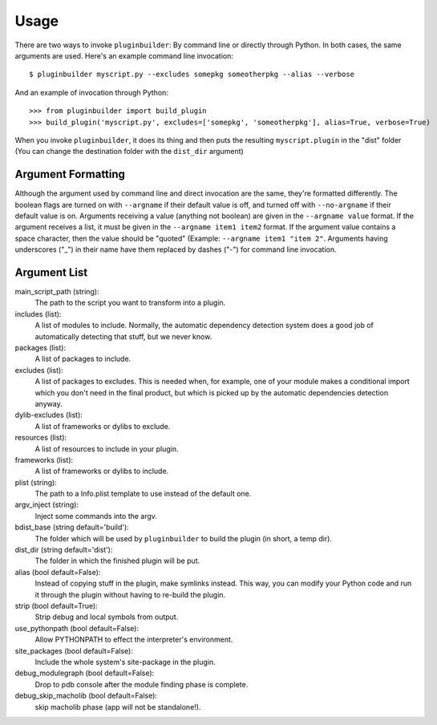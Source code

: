 Usage
=====

There are two ways to invoke ``pluginbuilder``: By command line or directly through Python. In both
cases, the same arguments are used. Here's an example command line invocation::

    $ pluginbuilder myscript.py --excludes somepkg someotherpkg --alias --verbose

And an example of invocation through Python::

    >>> from pluginbuilder import build_plugin
    >>> build_plugin('myscript.py', excludes=['somepkg', 'someotherpkg'], alias=True, verbose=True)

When you invoke ``pluginbuilder``, it does its thing and then puts the resulting ``myscript.plugin`` 
in the "dist" folder (You can change the destination folder with the ``dist_dir`` argument)

Argument Formatting
-------------------

Although the argument used by command line and direct invocation are the same, they're formatted
differently. The boolean flags are turned on with ``--argname`` if their default value is off, and
turned off with ``--no-argname`` if their default value is on. Arguments receiving a value (anything
not boolean) are given in the ``--argname value`` format. If the argument receives a list, it must 
be given in the ``--argname item1 item2`` format. If the argument value contains a space character,
then the value should be "quoted" (Example: ``--argname item1 "item 2"``. Arguments having
underscores ("_") in their name have them replaced by dashes ("-") for command line invocation.

Argument List
-------------

main_script_path (string):
    The path to the script you want to transform into a plugin.

includes (list):
    A list of modules to include. Normally, the automatic dependency detection system does a good
    job of automatically detecting that stuff, but we never know.

packages (list):
    A list of packages to include.

excludes (list):
    A list of packages to excludes. This is needed when, for example, one of your module makes a
    conditional import which you don't need in the final product, but which is picked up by the
    automatic dependencies detection anyway.

dylib-excludes (list):
    A list of frameworks or dylibs to exclude.

resources (list):
    A list of resources to include in your plugin.

frameworks (list):
    A list of frameworks or dylibs to include.

plist (string):
    The path to a Info.plist template to use instead of the default one.

argv_inject (string):
    Inject some commands into the argv.

bdist_base (string default='build'):
    The folder which will be used by ``pluginbuilder`` to build the plugin (in short, a temp dir).

dist_dir (string default='dist'):
    The folder in which the finished plugin will be put.

alias (bool default=False):
    Instead of copying stuff in the plugin, make symlinks instead. This way, you can modify your
    Python code and run it through the plugin without having to re-build the plugin.

strip (bool default=True):
    Strip debug and local symbols from output.

use_pythonpath (bool default=False):
    Allow PYTHONPATH to effect the interpreter's environment.

site_packages (bool default=False):
    Include the whole system's site-package in the plugin.

debug_modulegraph (bool default=False):
    Drop to pdb console after the module finding phase is complete.

debug_skip_macholib (bool default=False):
    skip macholib phase (app will not be standalone!).
